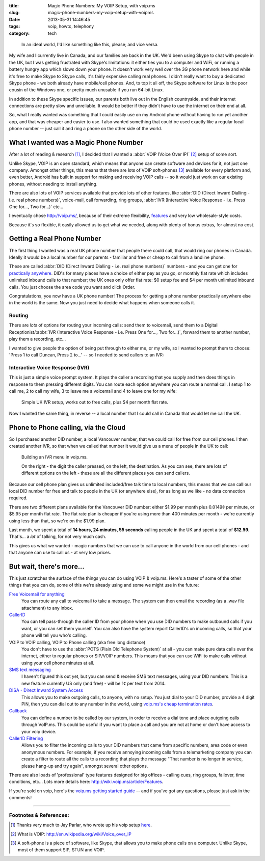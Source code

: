 :title: Magic Phone Numbers: My VOIP Setup, with voip.ms
:slug: magic-phone-numbers-my-voip-setup-with-voipms
:date: 2013-05-31 14:46:45
:tags: voip, howto, telephony
:category: tech

.. figure:: /static/images/magic-number-diagram.png
   :alt: Schmatic diagram showing two phones, linked by a magic cloud, calling from the UK to Canada - via the cloud - for free.

   In an ideal world, I'd like something like this, please; and vice versa.

My wife and I currently live in Canada, and our families are back in the UK. We'd been using Skype to chat with people in the UK, but I was getting frustrated with Skype's limitations: it either ties you to a computer and WiFi, or running a battery hungry app which slows down your phone. It doesn't work very well over the 3G phone network here and while it's free to make Skype to Skype calls, it's fairly expensive calling real phones. I didn't really want to buy a dedicated Skype phone - we both already have mobile/cell phones. And, to top it all off, the Skype software for Linux is the poor cousin of the Windows one, or pretty much unusable if you run 64-bit Linux.

In addition to these Skype specific issues, our parents both live out in the English countryside, and their internet connections are pretty slow and unreliable. It would be better if they didn't have to use the internet on their end at all.

So, what I really wanted was something that I could easily use on my Android phone without having to run yet another app, and that was cheaper and easier to use. I also wanted something that could be used exactly like a regular local phone number -- just call it and ring a phone on the other side of the world.


What I wanted was a Magic Phone Number
======================================

After a lot of reading & research [#parlar]_, I decided that I wanted a :abbr:`VOIP (Voice Over IP)` [#voip_wiki]_ setup of some sort.

Unlike Skype, VOIP is an open standard, which means that anyone can create software and devices for it, not just one company. Amongst other things, this means that there are lots of VOIP soft-phones [#soft-phone]_ available for every platform and, even better, Android has built in support for making and receiving VOIP calls -- so it would just work on our existing phones, without needing to install anything.

There are also lots of VOIP services available that provide lots of other features, like :abbr:`DID (Direct Inward Dialling - i.e. real phone numbers)`, voice-mail, call forwarding, ring groups, :abbr:`IVR (Interactive Voice Response - i.e. Press One for..., Two for...)` etc...

I eventually chose http://voip.ms/, because of their extreme flexibility, `features <http://wiki.voip.ms/article/Features>`_ and very low wholesale-style costs.

Because it's so flexible, it easily allowed us to get what we needed, along with plenty of bonus extras, for almost no cost.

Getting a Real Phone Number
===========================

The first thing I wanted was a real UK phone number that people there could call, that would ring our phones in Canada. Ideally it would be a local number for our parents - familiar and free or cheap to call from a landline phone.

These are called :abbr:`DID (Direct Inward Dialling - i.e. real phone numbers)` numbers - and you can get one for `practically anywhere <https://www.voip.ms/intldids.php>`_. DID's for many places have a choice of either pay as you go, or monthly flat rate which includes unlimited inbound calls to that number; the UK ones only offer flat rate: $0 setup fee and $4 per month unlimited inbound calls. You just choose the area code you want and click Order.

Congratulations, you now have a UK phone number! The process for getting a phone number practically anywhere else in the world is the same. Now you just need to decide what happens when someone calls it.

Routing
-------

There are *lots* of options for routing your incoming calls: send them to voicemail, send them to a Digital Receptionist/:abbr:`IVR (Interactive Voice Response - i.e. Press One for..., Two for...)`, forward them to another number, play them a recording, etc...

I wanted to give people the option of being put through to either me, or my wife, so I wanted to prompt them to choose: 'Press 1 to call Duncan, Press 2 to...' -- so I needed to send callers to an IVR:

Interactive Voice Response (IVR)
--------------------------------

This is just a simple voice prompt system. It plays the caller a recording that you supply and then does things in response to them pressing different digits. You can route each option anywhere you can route a normal call. I setup 1 to call me, 2 to call my wife, 3 to leave me a voicemail and 4 to leave one for my wife:

.. figure:: /static/images/uk-voip-diagram.png
   :alt: Schematic blueprint style diagram showing a UK caller, calling a local UK landline, being routed to an IVR menu in the 'magic cloud', having a choice of calling or leaving a message.

   Simple UK IVR setup, works out to free calls, plus $4 per month flat rate.

Now I wanted the same thing, in reverse -- a local number that I could call in Canada that would let me call the UK.

Phone to Phone calling, via the Cloud
=====================================

So I purchased another DID number, a local Vancouver number, that we could call for free from our cell phones. I then created another IVR, so that when we called that number it would give us a menu of people in the UK to call:

.. figure:: /static/images/screenshot-13-05-31_03-30-35-pm.png

   Building an IVR menu in voip.ms.

   On the right - the digit the caller pressed, on the left, the destination. As you can see, there are lots of different options on the left - these are all the different places you can send callers.

Because our cell phone plan gives us unlimited included/free talk time to local numbers, this means that we can call our local DID number for free and talk to people in the UK (or anywhere else), for as long as we like - no data connection required.

There are two different plans available for the Vancouver DID number: either $1.99 per month plus 0.0149¢ per minute, or $5.95 per month flat rate. The flat rate plan is cheaper if you're using more than 400 minutes per month - we're currently using less than that, so we're on the $1.99 plan.

Last month, we spent a total of **14 hours, 24 minutes, 55 seconds** calling people in the UK and spent a total of **$12.59**. That's... a *lot* of talking, for not very much cash.

This gives us what we wanted - magic numbers that we can use to call anyone in the world from our cell phones - and that anyone can use to call us - at very low prices.

But wait, there's more...
==========================

This just scratches the surface of the things you can do using VOIP & voip.ms. Here's a taster of some of the other things that you can do, some of this we're already using and some we might use in the future:

`Free Voicemail for anything <http://wiki.voip.ms/article/Voicemail>`_
	You can route any call to voicemail to take a message. The system can then email the recording (as a .wav file attachment) to any inbox.

`CallerID <http://wiki.voip.ms/article/Caller_ID>`_
	You can tell pass-through the caller ID from your phone when you use DID numbers to make outbound calls if you want, or you can set them yourself. You can also have the system report CallerID's on incoming calls, so that your phone will tell you who's calling.

VOIP to VOIP calling, VOIP to Phone calling (aka free long distance)
	You don't have to use the :abbr:`POTS (Plain Old Telephone System)` at all - you can make pure data calls over the internet, either to regular phones or SIP/VOIP numbers. This means that you can use WiFi to make calls without using your cell phone minutes at all.

`SMS text messaging <http://wiki.voip.ms/article/SMS>`_
	I haven't figured this out yet, but you can send & receive SMS text messages, using your DID numbers. This is a new feature currently US only (and free) - will be 1¢ per text from 2014.

`DISA - Direct Inward System Access <http://wiki.voip.ms/article/DISA>`_
	This allows you to make outgoing calls, to anyone, with no setup. You just dial to your DID number, provide a 4 digit PIN, then you can dial out to any number in the world, using `voip.ms's cheap termination rates <http://www.voip.ms/rates.php>`_.

`Callback <http://wiki.voip.ms/article/Callback>`_
	You can define a number to be called by our system, in order to receive a dial tone and place outgoing calls through VoIP.ms. This could be useful if you want to place a call and you are not at home or don't have access to your voip device.

`CallerID Filtering <http://wiki.voip.ms/article/CallerID_Filtering>`_
	Allows you to filter the incoming calls to your DID numbers that came from specific numbers, area code or even anonymous numbers. For example, if you receive annoying incoming calls from a telemarketing company you can create a filter to route all the calls to a recording that plays the message "That number is no longer in service, please hang-up and try again", amongst several other options.

There are also loads of 'professional' type features designed for big offices - calling cues, ring groups, failover, time conditions, etc... Lots more details here: http://wiki.voip.ms/article/Features.

If you're sold on voip, here's the `voip.ms getting started guide <http://wiki.voip.ms/article/Getting_Started>`_ -- and if you've got any questions, please just ask in the comments!

-------------------

Footnotes & References:
----------------------------

.. [#parlar] Thanks very much to Jay Parlar, who wrote up his voip setup `here <http://parlar.ca/blog/2011/8/8/my-voip-setup-with-voipms.html>`_.
.. [#voip_wiki] What is VOIP: http://en.wikipedia.org/wiki/Voice_over_IP
.. [#soft-phone] A soft-phone is a piece of software, like Skype, that allows you to make phone calls on a computer. Unlike Skype, most of them support SIP, STUN and VOIP.
